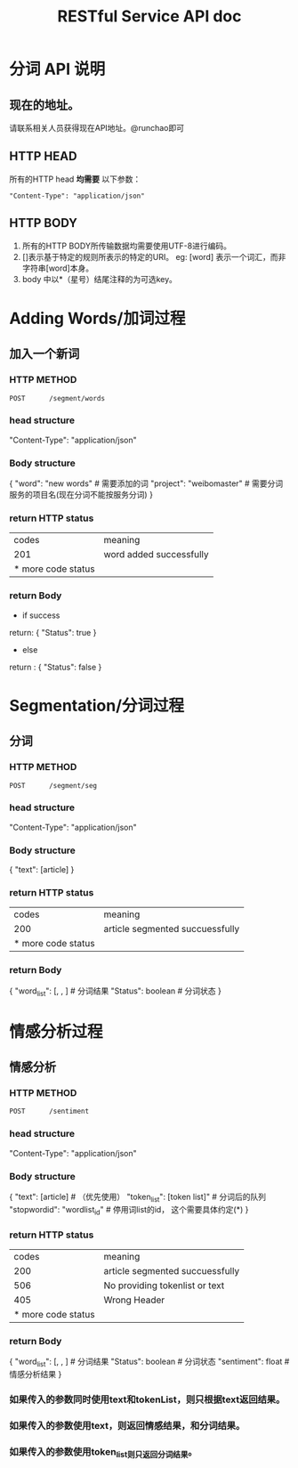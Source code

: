 # -*- mode: org -*-
# Last modified: <2012-08-31 11:58:44 Friday by richard>
#+STARTUP: showall
#+TITLE:   RESTful Service API doc

* 分词 API 说明

** 现在的地址。
   请联系相关人员获得现在API地址。@runchao即可

** HTTP HEAD
   所有的HTTP head *均需要* 以下参数：

   #+begin_src html_head
   "Content-Type": "application/json"
   #+end_src


** HTTP BODY
   1. 所有的HTTP BODY所传输数据均需要使用UTF-8进行编码。
   2. []表示基于特定的规则所表示的特定的URI。
      eg:
      [word] 表示一个词汇，而非字符串[word]本身。
   3. body 中以*（星号）结尾注释的为可选key。

* Adding Words/加词过程

** 加入一个新词

*** HTTP METHOD
    #+begin_src HTTP
    POST      /segment/words
    #+end_src

*** head structure
    "Content-Type": "application/json"

*** Body structure
    {
    "word": "new words"   # 需要添加的词
    "project": "weibomaster" # 需要分词服务的项目名(现在分词不能按服务分词)
    }

*** return HTTP status
    | codes              | meaning                 |
    | 201                | word added successfully |
    | * more code status |                         |

*** return Body
    * if success
    return:
    {
    "Status": true
    }
    * else
    return :
    {
    "Status": false
    }


* Segmentation/分词过程
** 分词

*** HTTP METHOD
    #+begin_src HTTP
    POST      /segment/seg
    #+end_src

*** head structure
    "Content-Type": "application/json"

*** Body structure
    {
    "text": [article]
    }

*** return HTTP status
    | codes              | meaning                         |
    | 200                | article segmented succuessfully |
    | * more code status |                                 |

*** return Body
    {
    "word_list": [, , ] # 分词结果
    "Status": boolean   # 分词状态
    }

* 情感分析过程
** 情感分析

*** HTTP METHOD
    #+begin_src HTTP
    POST      /sentiment
    #+end_src

*** head structure
    "Content-Type": "application/json"
*** Body structure
    {
    "text": [article]           # （优先使用）
    "token_list": [token list]" # 分词后的队列
    "stopwordid": "wordlist_id" # 停用词list的id， 这个需要具体约定(*)
    }

*** return HTTP status
    |              codes | meaning                         |
    |                200 | article segmented succuessfully |
    |                506 | No providing tokenlist or text  |
    |                405 | Wrong Header                    |
    | * more code status |                                 |

*** return Body
    {
    "word_list": [, , ]   # 分词结果
    "Status": boolean     # 分词状态
    "sentiment": float    # 情感分析结果
    }


*** 如果传入的参数同时使用text和tokenList，则只根据text返回结果。
*** 如果传入的参数使用text，则返回情感结果，和分词结果。
*** 如果传入的参数使用token_list则只返回分词结果。
